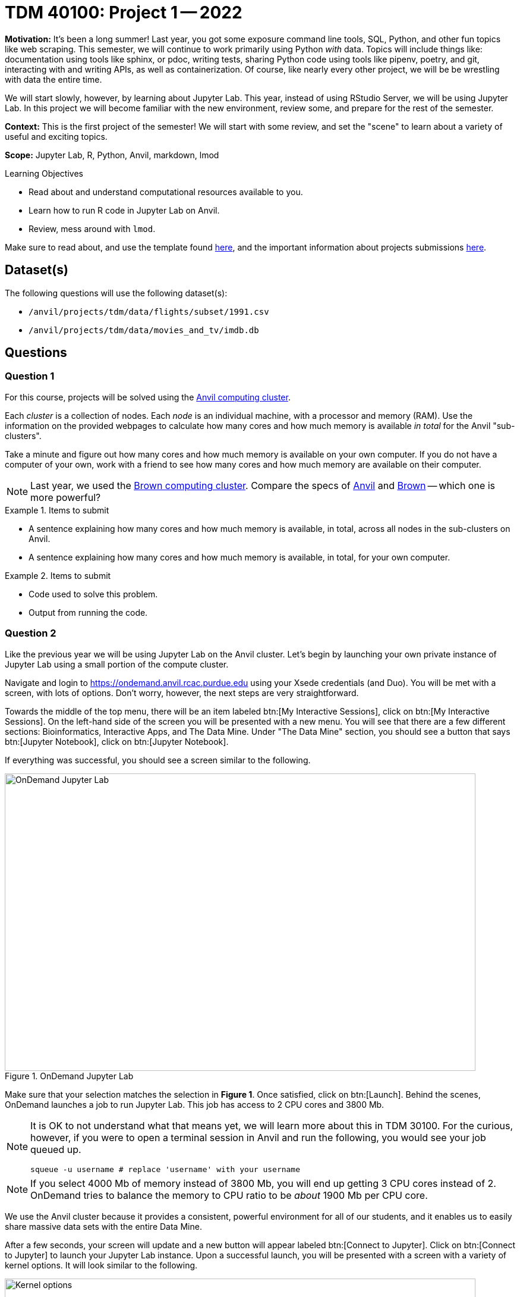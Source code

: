 = TDM 40100: Project 1 -- 2022

**Motivation:** It's been a long summer! Last year, you got some exposure command line tools, SQL, Python, and other fun topics like web scraping. This semester, we will continue to work primarily using Python _with_ data. Topics will include things like: documentation using tools like sphinx, or pdoc, writing tests, sharing Python code using tools like pipenv, poetry, and git, interacting with and writing APIs, as well as containerization. Of course, like nearly every other project, we will be be wrestling with data the entire time.

We will start slowly, however, by learning about Jupyter Lab. This year, instead of using RStudio Server, we will be using Jupyter Lab. In this project we will become familiar with the new environment, review some, and prepare for the rest of the semester.

**Context:** This is the first project of the semester! We will start with some review, and set the "scene" to learn about a variety of useful and exciting topics.

**Scope:** Jupyter Lab, R, Python, Anvil, markdown, lmod

.Learning Objectives
****
- Read about and understand computational resources available to you.
- Learn how to run R code in Jupyter Lab on Anvil.
- Review, mess around with `lmod`.
****

Make sure to read about, and use the template found xref:templates.adoc[here], and the important information about projects submissions xref:submissions.adoc[here].

== Dataset(s)

The following questions will use the following dataset(s):

- `/anvil/projects/tdm/data/flights/subset/1991.csv`
- `/anvil/projects/tdm/data/movies_and_tv/imdb.db`

== Questions

=== Question 1

For this course, projects will be solved using the https://www.rcac.purdue.edu/compute/anvil[Anvil computing cluster].

Each _cluster_ is a collection of nodes. Each _node_ is an individual machine, with a processor and memory (RAM). Use the information on the provided webpages to calculate how many cores and how much memory is available _in total_ for the Anvil "sub-clusters".

Take a minute and figure out how many cores and how much memory is available on your own computer. If you do not have a computer of your own, work with a friend to see how many cores and how much memory are available on their computer.

[NOTE]
====
Last year, we used the https://www.rcac.purdue.edu/compute/brown[Brown computing cluster]. Compare the specs of https://www.rcac.purdue.edu/compute/anvil[Anvil] and https://www.rcac.purdue.edu/compute/brown[Brown] -- which one is more powerful?
====

.Items to submit
====
- A sentence explaining how many cores and how much memory is available, in total, across all nodes in the sub-clusters on Anvil.
- A sentence explaining how many cores and how much memory is available, in total, for your own computer.
====

.Items to submit
====
- Code used to solve this problem.
- Output from running the code.
====

=== Question 2

Like the previous year we will be using Jupyter Lab on the Anvil cluster. Let's begin by launching your own private instance of Jupyter Lab using a small portion of the compute cluster.

Navigate and login to https://ondemand.anvil.rcac.purdue.edu using your Xsede credentials (and Duo). You will be met with a screen, with lots of options. Don't worry, however, the next steps are very straightforward.

Towards the middle of the top menu, there will be an item labeled btn:[My Interactive Sessions], click on btn:[My Interactive Sessions]. On the left-hand side of the screen you will be presented with a new menu. You will see that there are a few different sections: Bioinformatics, Interactive Apps, and The Data Mine. Under "The Data Mine" section, you should see a button that says btn:[Jupyter Notebook], click on btn:[Jupyter Notebook].

If everything was successful, you should see a screen similar to the following.

image::figure01.webp[OnDemand Jupyter Lab, width=792, height=500, loading=lazy, title="OnDemand Jupyter Lab"]

Make sure that your selection matches the selection in **Figure 1**. Once satisfied, click on btn:[Launch]. Behind the scenes, OnDemand launches a job to run Jupyter Lab. This job has access to 2 CPU cores and 3800 Mb.

[NOTE]
====
It is OK to not understand what that means yet, we will learn more about this in TDM 30100. For the curious, however, if you were to open a terminal session in Anvil and run the following, you would see your job queued up.

[source,bash]
----
squeue -u username # replace 'username' with your username
----
====

[NOTE]
====
If you select 4000 Mb of memory instead of 3800 Mb, you will end up getting 3 CPU cores instead of 2. OnDemand tries to balance the memory to CPU ratio to be _about_ 1900 Mb per CPU core.
====

We use the Anvil cluster because it provides a consistent, powerful environment for all of our students, and it enables us to easily share massive data sets with the entire Data Mine.

After a few seconds, your screen will update and a new button will appear labeled btn:[Connect to Jupyter]. Click on btn:[Connect to Jupyter] to launch your Jupyter Lab instance. Upon a successful launch, you will be presented with a screen with a variety of kernel options. It will look similar to the following.

image::figure02.webp[Kernel options, width=792, height=500, loading=lazy, title="Kernel options"]

There are 2 primary options that you will need to know about.

f2022-s2023::
The course kernel where Python code is run without any extra work, and you have the ability to run R code or SQL queries in the same environment.

[TIP]
====
To learn more about how to run R code or SQL queries using this kernel, see https://the-examples-book.com/projects/current-projects/templates[our template page].
====

f2022-s2023-r::
An alternative, native R kernel that you can use for projects with _just_ R code. When using this environment, you will not need to prepend `%%R` to the top of each code cell.

For now, let's focus on the f2022-s2023 kernel. Click on btn:[f2022-s2023], and a fresh notebook will be created for you. 

[NOTE]
====
Soon, we'll have the f2022-s2023-r kernel available and ready to use!
====

Test it out! Run the following code in a new cell. This code runs the `hostname` command and will reveal which node your Jupyter Lab instance is running on. What is the name of the node on Anvil that you are running on?

[source,python]
----
import socket
print(socket.gethostname())
----

[TIP]
====
To run the code in a code cell, you can either press kbd:[Ctrl+Enter] on your keyboard or click the small "Play" button in the notebook menu.
====

.Items to submit
====
- Code used to solve this problem in a "code" cell.
- Output from running the code (the name of the node on Anvil that you are running on).
====

=== Question 3

In the upper right-hand corner of your notebook, you will see the current kernel for the notebook, `f2022-s2023`. If you click on this name you will have the option to swap kernels out -- no need to do this yet, but it is good to know!

Practice running the following examples.

python::
[source,python]
----
my_list = [1, 2, 3]
print(f'My list is: {my_list}')
----

SQL::
[source, sql]
----
%%sql 

sqlite:////anvil/projects/tdm/data/movies_and_tv/imdb.db
SELECT * FROM titles LIMIT 5;
----

[NOTE]
====
In a previous semester, you'd need to load the sql extension first -- this is no longer needed as we've made a few improvements!

[source,ipython]
----
%load_ext sql
----
====

bash::
[source,bash]
----
%%bash

awk -F, '{miles=miles+$19}END{print "Miles: " miles, "\nKilometers:" miles*1.609344}' /anvil/projects/tdm/data/flights/subset/1991.csv
----

[TIP]
====
To learn more about how to run various types of code using this kernel, see https://the-examples-book.com/projects/current-projects/templates[our template page].
====

.Items to submit
====
- Code used to solve this problem.
- Output from running the code.
====

=== Question 4

This year, the first step to starting any project should be to download and/or copy https://the-examples-book.com/projects/current-projects/_attachments/project_template.ipynb[our project template] (which can also be found on Anvil at `/anvil/projects/tdm/etc/project_template.ipynb`). 

Open the project template and save it into your home directory, in a new notebook named `firstname-lastname-project01.ipynb`. 

There are 2 main types of cells in a notebook: code cells (which contain code which you can run), and markdown cells (which contain markdown text which you can render into nicely formatted text). How many cells of each type are there in this template by default?

Fill out the project template, replacing the default text with your own information, and transferring all work you've done up until this point into your new notebook. If a category is not applicable to you (for example, if you did _not_ work on this project with someone else), put N/A. 

.Items to submit
====
- How many of each types of cells are there in the default template?
====

=== Question 5

Make a markdown cell containing a list of every topic and/or tool you wish was taught in The Data Mine -- in order of _most_ interested to _least_ interested.

.Items to submit
====
- Code used to solve this problem.
- Output from running the code.
====

=== Question 6

Review your Python, R, and bash skills. For each language, choose at least 1 dataset from `/anvil/projects/tdm/data`, and analyze it. Both solutions should include at least 1 custom function, and at least 1 graphic output.

[NOTE]
====
Your `bash` solution can be both plotless and without a custom function.
====

Make sure your code is complete, and well-commented. Include a markdown cell with your short analysis (1 sentence is fine), for each language. 

.Items to submit
====
- Code used to solve this problem.
- Output from running the code.
====

=== Question 7

The module system, `lmod`, is extremely popular on HPC (high performance computing) systems. Anvil is no exception!

In a terminal, take a look at the modules available to you by default.

[source,bash]
----
module avail
----

Notice that at the very top, you'll have a list named: `/anvil/projects/tdm/opt/lmod`.

Now run the following.

[source,bash]
----
module reset
module avail
----

Notice how the set of available modules changes! By default, we have it loaded up with some Datamine-specific modules. To manually load up those modules, run the following.

[source,bash]
----
module use /anvil/projects/tdm/opt/core
module avail
----

Notice how at the very top, there is a new section named `/anvil/projects/tdm/opt/core` with a single option, `tdm/default`.

Go ahead and load up `tdm/default`.

[source,bash]
----
module load tdm
module avail
----

It looks like we are (pretty much) back to where we started off! This is useful to know in case there is ever a situation where you'd like to SSH into Anvil and load up our version of Python with the packages we have ready-made for you to use.

To finish off this "question", run the following and make a note in your notebook what the result is.

[source,bash]
----
which python3
----

Okay, now, load up our `python/f2022-s2023` module and run `which python3` once again. What is the result? Surprised by the result? Any ideas what this is doing? If you are curious, feel free to ask in Piazza! Otherwise, congratulations, you've made it through the first project!

.Items to submit
====
- `which python3` before and after loading the `python/f2022-s2023` module.
- Any other commentary you'd like to include.
====

[WARNING]
====
_Please_ make sure to double check that your submission is complete, and contains all of your code and output before submitting. If you are on a spotty internet connection, it is recommended to download your submission after submitting it to make sure what you _think_ you submitted, was what you _actually_ submitted.
                                                                                                                             
In addition, please review our xref:submissions.adoc[submission guidelines] before submitting your project.
====